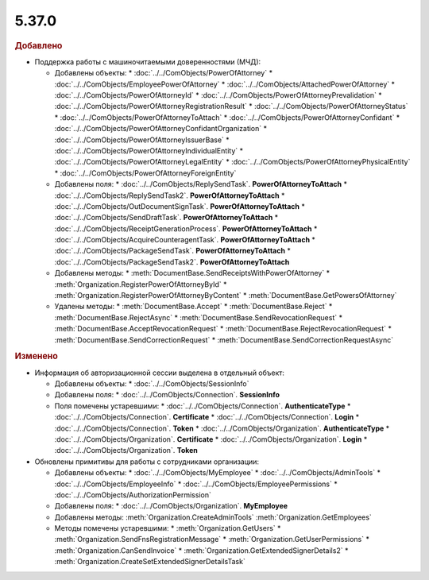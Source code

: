5.37.0
======


.. feed-entry::
  :date: 2022-02-24


.. rubric:: Добавлено

* Поддержка работы с машиночитаемыми доверенностями (МЧД):

  * Добавлены объекты:
    * :doc:`../../ComObjects/PowerOfAttorney`
    * :doc:`../../ComObjects/EmployeePowerOfAttorney`
    * :doc:`../../ComObjects/AttachedPowerOfAttorney`
    * :doc:`../../ComObjects/PowerOfAttorneyId`
    * :doc:`../../ComObjects/PowerOfAttorneyPrevalidation`
    * :doc:`../../ComObjects/PowerOfAttorneyRegistrationResult`
    * :doc:`../../ComObjects/PowerOfAttorneyStatus`
    * :doc:`../../ComObjects/PowerOfAttorneyToAttach`
    * :doc:`../../ComObjects/PowerOfAttorneyConfidant`
    * :doc:`../../ComObjects/PowerOfAttorneyConfidantOrganization`
    * :doc:`../../ComObjects/PowerOfAttorneyIssuerBase`
    * :doc:`../../ComObjects/PowerOfAttorneyIndividualEntity`
    * :doc:`../../ComObjects/PowerOfAttorneyLegalEntity`
    * :doc:`../../ComObjects/PowerOfAttorneyPhysicalEntity`
    * :doc:`../../ComObjects/PowerOfAttorneyForeignEntity`

  * Добавлены поля:
    * :doc:`../../ComObjects/ReplySendTask`. **PowerOfAttorneyToAttach**
    * :doc:`../../ComObjects/ReplySendTask2`. **PowerOfAttorneyToAttach**
    * :doc:`../../ComObjects/OutDocumentSignTask`. **PowerOfAttorneyToAttach**
    * :doc:`../../ComObjects/SendDraftTask`. **PowerOfAttorneyToAttach**
    * :doc:`../../ComObjects/ReceiptGenerationProcess`. **PowerOfAttorneyToAttach**
    * :doc:`../../ComObjects/AcquireCounteragentTask`. **PowerOfAttorneyToAttach**
    * :doc:`../../ComObjects/PackageSendTask`. **PowerOfAttorneyToAttach**
    * :doc:`../../ComObjects/PackageSendTask2`. **PowerOfAttorneyToAttach**

  * Добавлены методы:
    * :meth:`DocumentBase.SendReceiptsWithPowerOfAttorney`
    * :meth:`Organization.RegisterPowerOfAttorneyById`
    * :meth:`Organization.RegisterPowerOfAttorneyByContent`
    * :meth:`DocumentBase.GetPowersOfAttorney`

  * Удалены методы:
    * :meth:`DocumentBase.Accept`
    * :meth:`DocumentBase.Reject`
    * :meth:`DocumentBase.RejectAsync`
    * :meth:`DocumentBase.SendRevocationRequest`
    * :meth:`DocumentBase.AcceptRevocationRequest`
    * :meth:`DocumentBase.RejectRevocationRequest`
    * :meth:`DocumentBase.SendCorrectionRequest`
    * :meth:`DocumentBase.SendCorrectionRequestAsync`


.. rubric:: Изменено

* Информация об авторизационной сессии выделена в отдельный объект:

  * Добавлены объекты:
    * :doc:`../../ComObjects/SessionInfo`

  * Добавлены поля:
    * :doc:`../../ComObjects/Connection`. **SessionInfo**

  * Поля помечены устаревшими:
    * :doc:`../../ComObjects/Connection`. **AuthenticateType**
    * :doc:`../../ComObjects/Connection`. **Certificate**
    * :doc:`../../ComObjects/Connection`. **Login**
    * :doc:`../../ComObjects/Connection`. **Token**
    * :doc:`../../ComObjects/Organization`. **AuthenticateType**
    * :doc:`../../ComObjects/Organization`. **Certificate**
    * :doc:`../../ComObjects/Organization`. **Login**
    * :doc:`../../ComObjects/Organization`. **Token**

* Обновлены примитивы для работы с сотрудниками организации:

  * Добавлены объекты:
    * :doc:`../../ComObjects/MyEmployee`
    * :doc:`../../ComObjects/AdminTools`
    * :doc:`../../ComObjects/EmployeeInfo`
    * :doc:`../../ComObjects/EmployeePermissions`
    * :doc:`../../ComObjects/AuthorizationPermission`

  * Добавлены поля:
    * :doc:`../../ComObjects/Organization`. **MyEmployee**

  * Добавлены методы:
    :meth:`Organization.CreateAdminTools`
    :meth:`Organization.GetEmployees`

  * Методы помечены устаревшими:
    * :meth:`Organization.GetUsers`
    * :meth:`Organization.SendFnsRegistrationMessage`
    * :meth:`Organization.GetUserPermissions`
    * :meth:`Organization.CanSendInvoice`
    * :meth:`Organization.GetExtendedSignerDetails2`
    * :meth:`Organization.CreateSetExtendedSignerDetailsTask`
